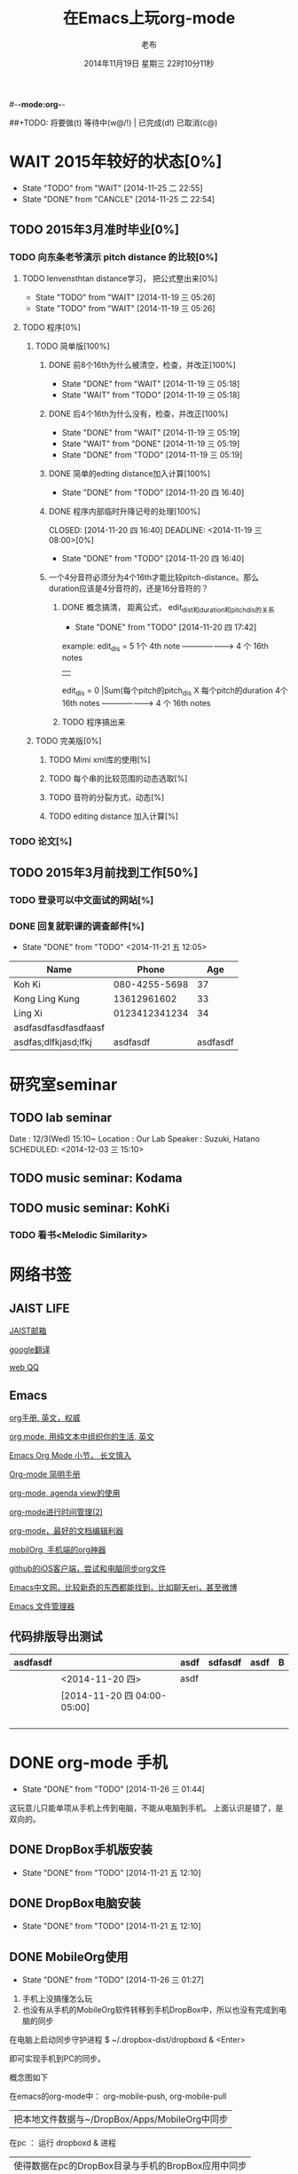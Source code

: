 #-*-mode:org-*-
#+LAST_MOBILE_CHANGE: 2014-11-26 03:43:03
#+TITLE:      在Emacs上玩org-mode
#+AUTHOR:     老布
#+DATE:       2014年11月19日 星期三 22时10分11秒
##+TODO:  将要做(t) 等待中(w@/!) | 已完成(d!) 已取消(c@)
#+TODO:  TODO(t) WAIT(w@/!) | DONE(d!) CANCLE(c@)

 
* WAIT 2015年较好的状态[0%]
  - State "TODO"     from "WAIT"     [2014-11-25 二 22:55]
  - State "DONE"     from "CANCLE"     [2014-11-25 二 22:54]
  :PROPERTIES:
  :ID:       71c8af4c-988f-482c-a84a-3b2d13ed4aa2
  :END:

** TODO 2015年3月准时毕业[0%]
   :PROPERTIES:
   :ID:       1e4d2bc7-f318-446b-b4ff-27d4a3767749
   :END:
*** TODO 向东条老爷演示 pitch distance 的比较[0%]
    DEADLINE: <2014-11-21 五>
    :PROPERTIES:
    :ID:       10cb2a94-c3b2-47ed-8fd0-8a37ae5c7b0d
    :END:
**** TODO lenvensthtan distance学习， 把公式整出来[0%]
     DEADLINE: <2014-11-20 四 14:00>
     - State "TODO"     from "WAIT"     [2014-11-19 三 05:26]
     - State "TODO"     from "WAIT"     [2014-11-19 三 05:26]
     :PROPERTIES:
     :ID:       1f2929f1-3589-491b-ad28-2fbf432d2c4e
     :END:
**** TODO 程序[0%]
     DEADLINE: <2014-11-20 四 20:00>
     :PROPERTIES:
     :ID:       460effb7-5cf9-44e4-9678-35e71bd53e57
     :END:
***** TODO 简单版[100%]
      :PROPERTIES:
      :ID:       f2b4043c-c4f3-41a0-b6aa-54482e07bfb5
      :END:
****** DONE 前8个16th为什么被清空，检查，并改正[100%]
       CLOSED: [2014-11-19 三 05:18] DEADLINE: <2014-11-18 二 04:00>
       - State "DONE"     from "WAIT"     [2014-11-19 三 05:18]
       - State "WAIT"     from "TODO"     [2014-11-19 三 05:18]
****** DONE 后4个16th为什么没有，检查，并改正[100%]
       CLOSED: [2014-11-19 三 05:19]
       - State "DONE"     from "WAIT"     [2014-11-19 三 05:19]
       - State "WAIT"     from "DONE"     [2014-11-19 三 05:19]
       - State "DONE"     from "TODO"     [2014-11-19 三 05:19]
****** DONE 简单的edting distance加入计算[100%]
       CLOSED: [2014-11-20 四 16:40] DEADLINE: <2014-11-19 三 16:35>
       - State "DONE"     from "TODO"     [2014-11-20 四 16:40]
****** DONE 程序内部临时升降记号的处理[100%]
       CLOSED: [2014-11-20 四 16:40] DEADLINE: <2014-11-19 三 08:00>[0%]
       - State "DONE"     from "TODO"     [2014-11-20 四 16:40]

****** 一个4分音符必须分为4个16th才能比较pitch-distance。那么duration应该是4分音符的，还是16分音符的？
       DEADLINE: <2014-11-20 四 18:00>
       :PROPERTIES:
       :ID:       b8aab014-ba48-407b-a9b6-6be03bd3472b
       :END:

******* DONE 概念搞清， 距离公式， edit_dist和duration和pitch_dis的关系
         CLOSED: [2014-11-20 四 17:42]
         - State "DONE"     from "TODO"     [2014-11-20 四 17:42]
 example: 
                   edit_dis = 5
 1个 4th  note   -------------------->   4 个  16th notes
                                                | 
                   edit_dis = 0                 |Sum(每个pitch的pitch_dis X  每个pitch的duration
 4个 16th notes  -------------------->   4 个  16th notes



******* TODO 程序搞出来
	:PROPERTIES:
	:ID:       cacca9f1-16d9-4f29-9d5d-453ca214752e
	:END:


***** TODO 完美版[0%]
      :PROPERTIES:
      :ID:       6b0c08a0-102e-467d-826c-ad9c28564cd7
      :END:
****** TODO Mimi xml库的使用[%]
       :PROPERTIES:
       :ID:       d65ce752-d393-42e0-a700-b89c6b808348
       :END:
****** TODO 每个串的比较范围的动态选取[%]
       :PROPERTIES:
       :ID:       0ba2f76f-c85e-4abe-a8ef-1e247abef318
       :END:
****** TODO 音符的分裂方式，动态[%]
       :PROPERTIES:
       :ID:       e7458b41-893e-4cb1-9c20-c5d9e90e7645
       :END:
****** TODO editing distance 加入计算[%]
       :PROPERTIES:
       :ID:       094726f4-c865-459c-8317-19d98d9990fd
       :END:

*** TODO 论文[%]
    :PROPERTIES:
    :ID:       c9fcbf59-cbd6-4c57-8da4-48b7cf8068fc
    :END:
    

** TODO 2015年3月前找到工作[50%]
   :PROPERTIES:
   :ID:       6ac852f9-9b37-4638-8eaf-04ecbfeb383d
   :END:
*** TODO 登录可以中文面试的网站[%]
    :PROPERTIES:
    :ID:       836661a1-9d7b-4ed8-9703-5e27c0092fa7
    :END:
*** DONE 回复就职课的调查邮件[%]
    CLOSED: [2014-11-21 五 12:05] DEADLINE: <2014-11-21 五 12:00>
    - State "DONE"       from "TODO"       <2014-11-21 五 12:05>
    :PROPERTIES:
    :ID:       38689c1d-df28-4267-aa6b-64065baefefe
    :END:

    
| Name                 |         Phone |      Age |
|----------------------+---------------+----------|
| Koh Ki               | 080-4255-5698 |       37 |
|----------------------+---------------+----------|
| Kong Ling Kung       |   13612961602 |       33 |
|----------------------+---------------+----------|
| Ling Xi              | 0123412341234 |       34 |
|----------------------+---------------+----------|
| asdfasdfasdfasdfaasf |               |          |
| asdfas;dlfkjasd;lfkj |      asdfasdf | asdfasdf |
|----------------------+---------------+----------|


  
  
* 研究室seminar
 
** TODO lab seminar

Date : 12/3(Wed) 15:10~
Location : Our Lab
Speaker : Suzuki, Hatano
   SCHEDULED: <2014-12-03 三 15:10> 
   :PROPERTIES:
   :ID:       bde62ddd-f5ba-451b-b187-2f7a94bcae43
   :END:

** TODO music seminar: Kodama
   SCHEDULED: <2014-12-04 四 15:10>
   :PROPERTIES:
   :ID:       3d34b3bb-dd43-4972-b11a-7ac6f7521cf7
   :END:
** TODO music seminar: KohKi
   SCHEDULED: <2014-12-11 四 15:00>
   :PROPERTIES:
   :ID:       5cf40f91-c907-4a9d-b2cd-f803a128054f
   :END:

*** TODO 看书<Melodic Similarity>
    :PROPERTIES:
    :ID:       cc99ac67-a103-44ec-9b42-275f70b0a874
    :END:


* 网络书签
** JAIST LIFE
[[https://web-mail2013.jaist.ac.jp/?client%3Dadvanced&loginOp%3Dlogout][JAIST邮箱]]

[[http://translate.google.cn/#en/zh-CN/][google翻译]]

[[http://w.qq.com/][web QQ]]

** Emacs
[[http://orgmode.org/manual/index.html#Top][org手册, 英文，权威]]

[[http://doc.norang.ca/org-mode.html#HowToUseThisDocument][org mode, 用纯文本中组织你的生活, 英文]]

[[http://forum.ubuntu.org.cn/viewtopic.php?f%3D68&t%3D395158][Emacs Org Mode 小节， 长文慎入]]

[[http://www.cnblogs.com/Open_Source/archive/2011/07/17/2108747.html#sec-1-3][Org-mode 简明手册]]

[[http://floss.zoomquiet.io/data/20120301101333/index.html][org-mode, agenda view的使用]]

[[http://darksun.blog.51cto.com/3874064/970737][org-mode进行时间管理(2)]]

[[http://www.cnblogs.com/holbrook/archive/2012/04/12/2444992.html][org-mode，最好的文档编辑利器]]

[[http://darksun.blog.51cto.com/3874064/1302920][mobilOrg, 手机端的org神器]]

[[https://ioctocat.com/][github的iOS客户端，尝试和电脑同步org文件]]

[[http://emacser.com/weibo.htm][Emacs中文网，比较新奇的东西都能找到，比如聊天eri，甚至微博]]

[[http://lifegoo.pluskid.org/wiki/EmacsAsFileManger.html][Emacs 文件管理器]]


** 代码排版导出测试
   SCHEDULED: [2014-11-20 四 04:00-03:]

| asdfasdf |                             | asdf | sdfasdf | asdf | B |
|----------+-----------------------------+------+---------+------+---|
|          | <2014-11-20 四>             | asdf |         |      |   |
|----------+-----------------------------+------+---------+------+---|
|          | [2014-11-20 四 04:00-05:00] |      |         |      |   |
|----------+-----------------------------+------+---------+------+---|
|          |                             |      |         |      |   |
|          |                             |      |         |      |   |
|          |                             |      |         |      |   |
|          |                             |      |         |      |   |





   
* DONE org-mode 手机
  CLOSED: [2014-11-26 三 01:44]
  - State "DONE"       from "TODO"       [2014-11-26 三 01:44]
  :PROPERTIES:
  :ID:       35631fee-2f4b-4ea1-ae7e-151f412fa29b
  :END:
这玩意儿只能单项从手机上传到电脑，不能从电脑到手机。
上面认识是错了，是双向的。

** DONE DropBox手机版安装
   CLOSED: [2014-11-21 五 12:10]
   - State "DONE"     from "TODO"     [2014-11-21 五 12:10]
** DONE DropBox电脑安装
   CLOSED: [2014-11-21 五 12:10]
   - State "DONE"     from "TODO"     [2014-11-21 五 12:10]
** DONE MobileOrg使用
   CLOSED: [2014-11-26 三 01:27]
   - State "DONE"       from "TODO"       [2014-11-26 三 01:27]
   :PROPERTIES:
   :ID:       53b55ae6-cbeb-48a7-b032-6c877b6c7d90
   :END:
1. 手机上没搞懂怎么玩
2. 也没有从手机的MobileOrg软件转移到手机DropBox中，所以也没有完成到电
   脑的同步

在电脑上启动同步守护进程
 $ ~/.dropbox-dist/dropboxd & <Enter>

即可实现手机到PC的同步。

概念图如下

在emacs的org-mode中：  org-mobile-push, org-mobile-pull
                              |  把本地文件数据与~/DropBox/Apps/MobileOrg中同步
在pc               ：  运行 dropboxd & 进程                              
                              | 使得数据在pc的DropBox目录与手机的BropBox应用中同步 
在手机             ：  执行MobileOrg的同步操作                                                                                 

之前的失败就是因为缺了中间：pc上的守护进程

在操作上，pc的进程一直工作，人员没有维护它。于是只感觉到在emacs中的
push,pull，和在iPhone端的同步操作。


   
* TODO 手机github端的使用
  :PROPERTIES:
  :ID:       571b7480-03fe-48f5-aea4-b19c4f3d0e1d
  :END:

** DONE iOctocat手机安装
   CLOSED: [2014-11-21 五 10:14]
   - State "DONE"     from "TODO"     [2014-11-21 五 10:14]
** DONE iOctocat手机使用
   CLOSED: [2014-11-21 五 12:13]
   - State "DONE"     from "TODO"     [2014-11-21 五 12:13]
好像手机上只能读服务器文件。
** TODO iOctoCat手机电脑的同步联动
   :PROPERTIES:
   :ID:       eba16b52-1bbc-4047-a068-3fd3d0c44f9c
   :END:



org-display-custom-times is a variable defined in `org.el'.
Its value is t


* WAIT ubuntu中的CTEX安装
  - State "WAIT"     from "TODO"     [2014-11-21 五 19:36] \\
    需解决
  :PROPERTIES:
  :ID:       d0023557-263f-4cd4-99e3-0655a2ec4364
  :END:
编译hike.pdf报错
** 下了pdf手册							     :ATTACH:
   :PROPERTIES:
   :Attachments: texlive-zh-cn.pdf
   :ID:       0735672b-045c-4643-9f39-73afd6541b4c
   :END:
[[http://www.tug.org/texlive/doc/texlive-zh-cn/texlive-zh-cn.pdf][TEX Live指南2014]]


** DONE 命令行安装中[2014-11-21 五 18:17]
   CLOSED: [2014-11-23 日 18:03]
   - State "DONE"     from ""           [2014-11-23 日 18:03]
命令行安装的开始来自这个
[[http://tug.org/texlive/acquire-netinstall.html][从internat上进行安装]]

** 为什么Linux下面的中文latex这么难搞
[[https://code.google.com/p/ctex-kit/wiki/UnixFonts][Unix系统下ctex宏包的字体问题]]

** $ pflatex hike, 报错： file picins.sty not found


* Linux的命令行工具

[[http://lcan.info/2011/03/cli-software/][CLI神器]]


* Linux中的仙剑DOS版

[[http://hi.baidu.com/qileilu/item/98177e770e2b2d3e70442313][linux仙剑]]

[[http://pan.baidu.com/share/link?shareid%3D268651&uk%3D939986085][linux仙剑安装版下载]]

[[http://tieba.baidu.com/p/1082803228][主要攻略]]
[[http://pal.17173.com/pal1/map/pal1map.shtml][dos仙剑部分详细地图]]

[[http://www.xianjian5.com/uploads/allimg/090630/1195520N56-32.jpg][蛤蟆洞]]


* Phone上面玩不成Emacs。
iOS的VIM已经安装了，不过ESC键和语法高亮还要配置一下。gcc还不能安装，说
是libgcc没有，估计没跟着iOS7出来吧。

** 吐槽一下iPhone＋蓝牙键盘的使用体验。

*** iPhone4的硬件在iOS5上就很慢了，现在在IOS7上就更慢，键盘输入拼音进去了，变成汉字还得等半天。
我想把手机降级回iOS4.3.3, 这样应该会快点儿。

*** 键盘的空格键没有翻页功能，太恶心。


** 一个所谓的带操作系统的手机，除了拨打接听电话，收发短信以及闹钟等正经业务功能之外，越能像个电脑一样经折腾就可玩性越大。
相对于电脑，手机的优点是一体化，对电源的较弱依赖和更加便携，以及没有风
扇噪音等等。硬件方面不是真的问题，而是厂家故意要在手机，平板电脑和笔记
本上人为造成一些差异，这和相机厂商故意在不同价格线的机身人为屏蔽功能是
一样的。多一条产品线，就多一个赚钱的渠道。回到苹果这个iOS，可以同时连接
多个蓝牙设备但是故意不能同时挂载蓝牙键盘和蓝牙鼠标，这算是阻止用户用使
用电脑的方式来使用手机吧。越狱之后有个收费的黑客软件解决了这个问题，呵
呵。

** 不是Emacs，没法加入时间戳
所谓的软件功能，是匹配用户需求的同时给出完整的解决方案，也就是用内建框
架去主动咬合用户的想象力。越能咬合得好的，就越是好软件。Emacs的org有说
是："打破思维中的墙壁"，就是类似这样的感觉：这一秒钟想到的灵感，通过软
件在下一秒钟变成真的结果跑出来，哈哈。Emacs把用户在用计算机时候的想法，
操作和计算机的响应能力动态组织起来，让这些作为emcas的元子动作在下一秒钟
变成真的。


* DONE 未来的输入输出							 :灵感:
  CLOSED: [2014-11-27 四 15:00] DEADLINE: <2014-11-25 二> SCHEDULED: <2014-11-25 二 03:00>
  - State "DONE"       from ""           [2014-11-27 四 15:00]
  :PROPERTIES:
  :ID:       7b7a343d-b3ed-4796-b73c-6aade64014c2
  :END:

显示器和键盘的两个问题：

1， 已经整出来很多劲椎病和手腕肌腱焱了

2， 不便携，哪怕是笔记本电脑

** 显示器

  
在瞳孔前面附着人体的一个高分辨率小面积的，类似google眼镜那种，一定会成
为潮流。根本没有必要让人去面对一个什么屏幕。任何东西都是人眼那个不大的

瞳孔看见的。所以挂在眼前把瞳孔喂饱了就行了。看手机也是有问题的，要低头
对准屏幕，要用手举着手机，都是非人体工学的。

file:/home/laub/download/google_glass.jpg



# 加入相对路径，就不能直接看见。我日
[[file:~/download/google_glass.jpg]]



这个创意来自于斯瓦辛格的《终结者》，他作为机器人，在分析眼前看到的世界。
呵呵，其实这么拍只是为了给电影观众一种"他的是机器人"的代入感，因为真的
机器人只会吧分析结果通过内部总线传输编码，没有必要在眼球显示器上用字符
滚屏来再看一遍。但是这个瞳孔显示器的创意对于人类用户，价值大。

Google 眼镜待改进的：

1. 眼镜的显示器是一个全反射镜片，把微型投影反射如眼镜，因此这个楞镜所
   在的显示屏不能和其它景物重叠在瞳孔前面。

2. 显示器和镜片是独立的，需要合成为一体。

综上就是要实现类似普通眼镜的镜片成为显示器并且可以半透明的看到后面的景
物。

** 键盘
目前手机的触摸输入就是为了让人的手指去点某个字母，让机器知道。可以让眼
睛看着google眼镜中的键盘，让眼镜分析人眼盯着哪个字母来实现确认。这个技
术已经有了。佳能的胶片机EOS3系列，就有所谓的眼控对焦，就是取景器同时分
析人的瞳孔盯着那一堆对焦点中的哪一个点，然后用这个点来对焦，如果人眼看
到别的地方，就用新位置上的对焦点来对焦。现代数码单反用户要么是手动用法
轮或者六向盘指定对焦点。关于佳能眼控对焦我看到的最有意思的话是国内某摄
影论坛一个拍了十几年的EOS3玩家上传了不少内衣照片，一个网友跟贴说："所有
的片子焦点都在罩罩上面，大哥您这十几年的摄影真是没白玩儿"， ：）

佳能这个眼控对焦的不足是：

1，不是100％可靠，佳能自己也知道，所以没在一线的EOS1v上采用，就是给大家
玩个乐子

2， 对于带眼镜的拍摄者，由于眼镜镜片的干扰，可靠性更低。

但是这个已经产品化了的"通过分析瞳孔中用户看着屏幕上的哪个点，那么系统就
选择屏幕上的这个点"，这个概念已经实现了，是未来"瞳孔输入"的雏形。

EOS3眼控对焦需改进的方面：

1，物理载体是照相机的取景器，这一坨东西对于眼镜架子来说太重太大了，也影
响美观；

2，反向分析瞳孔的设备是一个冲向人眼的微型光学镜头，怎么保证这个镜头不被
损坏并且美观的附加在google眼镜上。EOS3上边，这个镜头是安装在目镜以内的
取景器内，全封闭，保护得很好。

*** 如果眼控输入太高端，还有一个亲民的。

物理学家史蒂芬.霍金全身瘫痪，只有两个手指可以轻微运动。两个美国人给他开
发了用小摇杆进行快速输入的系统，让他输入的速度比正常说话稍慢一些（估计
一定比我现在iPhone4上蓝牙键盘输入中文快多了）。摇杆儿＋智能字母单词的选
取软件，也是一个比键盘更好的方案。总之不要把人的头和十指绑在设备上。理
想的情况就是躺在床上，通过眨眼睛就可以编程序。


* org-mode
** 输出脑图
安装了freemind，导出为jpg，如下。

file:/home/laub/org/laub.org.jpeg


** DONE 插入文件
   CLOSED: [2014-11-25 二 11:11]
   - State "DONE"     from "TODO"           [2014-11-25 二 11:11]
   file:/绝对路径/xxx.jpg

** 修改org-agenda用中文
在ERC,emacs的聊天记录：
<laub> Cloud we change the org-agenda more display the date in Chinese?
<laub> sorry, "org-agenda mode"
<laub> not "org-agenda more"  [18:37]
<Fuco> probably no, because org uses regexps to parse the dates
<Fuco> but you sure can install a post-render hook and apply 'display on them
<laub> great! Thank you so much! :)  [18:38]
 *** cluricst (~cst@unaffiliated/cluricst) has joined channel #emacs
 *** cluricst (~cst@unaffiliated/cluricst) has quit: Client Quit
<Fuco> not sure if you should thank me :D When you start messing with text
       properties...




* TODO Emacs修改
  :PROPERTIES:
  :ID:       309ff2cc-4f06-429e-bb2f-87d421a8578e
  :END:
控制台下的emacs， 那个全局的“显示行号”函数要改：

1. 行号和正文中插入一个字符的空列

2. 行号字体的颜色改成浅绿色之类





* iPhone4维护
iOS降级到4.3.3

没有备份shsh，试验小伞 TinyUnbrellar

* 系统维护

[[http://forum.ubuntu.org.cn/viewtopic.php?f%3D120&t%3D18334][IRC使用]]

[[http://forum.ubuntu.org.cn/viewtopic.php?f%3D180&t%3D462620&start%3D15][ubuntu 13.04 软件源 404 错误解决]]


   


* 德国的马琳妹子来信息说要嫁人了
** 给她我的日本地址
〒９２３ー１２０５
日本石川県能美市宮竹町カ５９ー１、あぶにーる　２０３、孔毅

PostCode:923-1205
Japan, Ishikawa-ken, Nomi-shi, Miyatakemachi, Ka 59-1, D’avenir room
203, Koh Ki
